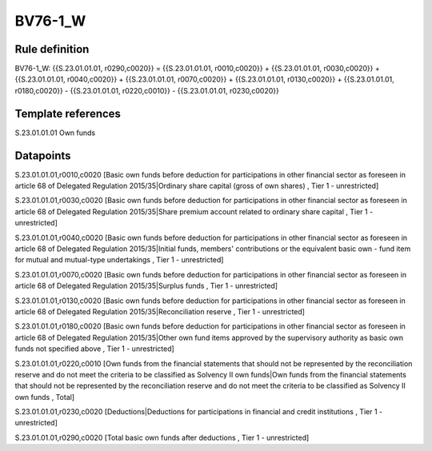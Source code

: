 ========
BV76-1_W
========

Rule definition
---------------

BV76-1_W: {{S.23.01.01.01, r0290,c0020}} = {{S.23.01.01.01, r0010,c0020}} + {{S.23.01.01.01, r0030,c0020}} + {{S.23.01.01.01, r0040,c0020}} + {{S.23.01.01.01, r0070,c0020}} + {{S.23.01.01.01, r0130,c0020}} + {{S.23.01.01.01, r0180,c0020}} - {{S.23.01.01.01, r0220,c0010}} - {{S.23.01.01.01, r0230,c0020}}


Template references
-------------------

S.23.01.01.01 Own funds


Datapoints
----------

S.23.01.01.01,r0010,c0020 [Basic own funds before deduction for participations in other financial sector as foreseen in article 68 of Delegated Regulation 2015/35|Ordinary share capital (gross of own shares) , Tier 1 - unrestricted]

S.23.01.01.01,r0030,c0020 [Basic own funds before deduction for participations in other financial sector as foreseen in article 68 of Delegated Regulation 2015/35|Share premium account related to ordinary share capital , Tier 1 - unrestricted]

S.23.01.01.01,r0040,c0020 [Basic own funds before deduction for participations in other financial sector as foreseen in article 68 of Delegated Regulation 2015/35|Initial funds, members' contributions or the equivalent basic own - fund item for mutual and mutual-type undertakings , Tier 1 - unrestricted]

S.23.01.01.01,r0070,c0020 [Basic own funds before deduction for participations in other financial sector as foreseen in article 68 of Delegated Regulation 2015/35|Surplus funds , Tier 1 - unrestricted]

S.23.01.01.01,r0130,c0020 [Basic own funds before deduction for participations in other financial sector as foreseen in article 68 of Delegated Regulation 2015/35|Reconciliation reserve , Tier 1 - unrestricted]

S.23.01.01.01,r0180,c0020 [Basic own funds before deduction for participations in other financial sector as foreseen in article 68 of Delegated Regulation 2015/35|Other own fund items approved by the supervisory authority as basic own funds not specified above , Tier 1 - unrestricted]

S.23.01.01.01,r0220,c0010 [Own funds from the financial statements that should not be represented by the reconciliation reserve and do not meet the criteria to be classified as Solvency II own funds|Own funds from the financial statements that should not be represented by the reconciliation reserve and do not meet the criteria to be classified as Solvency II own funds , Total]

S.23.01.01.01,r0230,c0020 [Deductions|Deductions for participations in financial and credit institutions , Tier 1 - unrestricted]

S.23.01.01.01,r0290,c0020 [Total basic own funds after deductions , Tier 1 - unrestricted]



